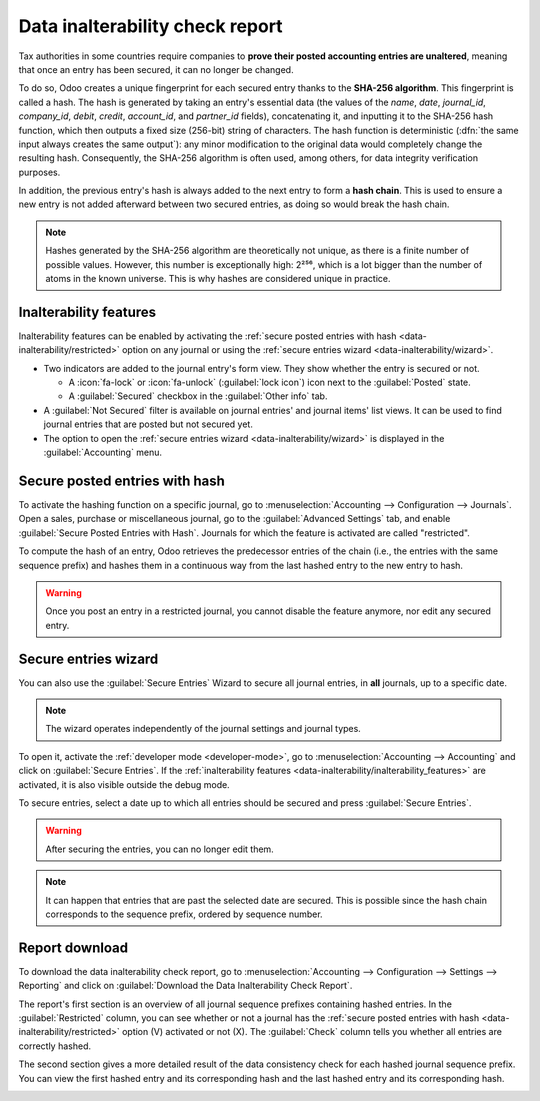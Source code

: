 ================================
Data inalterability check report
================================

Tax authorities in some countries require companies to **prove their posted accounting entries are
unaltered**, meaning that once an entry has been secured, it can no longer be changed.

To do so, Odoo creates a unique fingerprint for each secured entry thanks to the **SHA-256 algorithm**.
This fingerprint is called a hash. The hash is generated by taking an entry's essential data
(the values of the `name`, `date`, `journal_id`, `company_id`, `debit`, `credit`, `account_id`, and
`partner_id` fields), concatenating it, and inputting it to the SHA-256 hash function, which then
outputs a fixed size (256-bit) string of characters. The hash function is deterministic (:dfn:`the
same input always creates the same output`): any minor modification to the original data would
completely change the resulting hash. Consequently, the SHA-256 algorithm is often used, among
others, for data integrity verification purposes.

In addition, the previous entry's hash is always added to the next entry to form a **hash chain**.
This is used to ensure a new entry is not added afterward between two secured entries, as doing so
would break the hash chain.

.. note::
   Hashes generated by the SHA-256 algorithm are theoretically not unique, as there is a finite
   number of possible values. However, this number is exceptionally high: 2²⁵⁶, which is a lot
   bigger than the number of atoms in the known universe. This is why hashes are considered unique
   in practice.

.. _data-inalterability/inalterability_features:

Inalterability features
=======================

Inalterability features can be enabled by activating the :ref:`secure posted entries with hash
<data-inalterability/restricted>` option on any journal or using the :ref:`secure entries wizard
<data-inalterability/wizard>`.

- Two indicators are added to the journal entry's form view.
  They show whether the entry is secured or not.

  - A :icon:`fa-lock` or :icon:`fa-unlock` (:guilabel:`lock icon`) icon next to the :guilabel:`Posted` state.
  - A :guilabel:`Secured` checkbox in the :guilabel:`Other info` tab.

- A :guilabel:`Not Secured` filter is available on journal entries' and journal items' list views.
  It can be used to find journal entries that are posted but not secured yet.
- The option to open the :ref:`secure entries wizard <data-inalterability/wizard>` is displayed in the
  :guilabel:`Accounting` menu.

.. _data-inalterability/restricted:

Secure posted entries with hash
===============================

To activate the hashing function on a specific journal, go to :menuselection:`Accounting -->
Configuration --> Journals`. Open a sales, purchase or miscellaneous journal, go to the
:guilabel:`Advanced Settings` tab, and enable :guilabel:`Secure Posted Entries with Hash`.
Journals for which the feature is activated are called "restricted".

To compute the hash of an entry, Odoo retrieves the predecessor entries of the chain (i.e., the
entries with the same sequence prefix) and hashes them in a continuous way from the last hashed
entry to the new entry to hash.

.. warning::
   Once you post an entry in a restricted journal, you cannot disable the feature anymore, nor edit
   any secured entry.

.. _data-inalterability/wizard:

Secure entries wizard
=====================

You can also use the :guilabel:`Secure Entries` Wizard to secure all journal entries,
in **all** journals, up to a specific date.

.. note::
   The wizard operates independently of the journal settings and journal types.

To open it, activate the :ref:`developer mode <developer-mode>`, go to :menuselection:`Accounting
--> Accounting` and click on :guilabel:`Secure Entries`. If the :ref:`inalterability features
<data-inalterability/inalterability_features>` are activated, it is also visible outside the debug
mode.

To secure entries, select a date up to which all entries should be secured and press
:guilabel:`Secure Entries`.

.. warning::
   After securing the entries, you can no longer edit them.

.. note::
   It can happen that entries that are past the selected date are secured.
   This is possible since the hash chain corresponds to the sequence prefix,
   ordered by sequence number.

.. _data-inalterability/report:

Report download
===============

To download the data inalterability check report, go to :menuselection:`Accounting --> Configuration
--> Settings --> Reporting` and click on :guilabel:`Download the Data Inalterability Check Report`.

The report's first section is an overview of all journal sequence prefixes containing hashed entries.
In the :guilabel:`Restricted` column, you can see whether or not a journal has the :ref:`secure
posted entries with hash <data-inalterability/restricted>` option (V) activated or not (X). The
:guilabel:`Check` column tells you whether all entries are correctly hashed.

.. image:: data_inalterability/journal-overview.png
   :align: center
   :alt: Configuration report for two journals

The second section gives a more detailed result of the data consistency check for each hashed
journal sequence prefix. You can view the first hashed entry and its corresponding hash and the last
hashed entry and its corresponding hash.

.. image:: data_inalterability/data-consistency-check.png
   :align: center
   :alt: Data consistency check report for a journal
